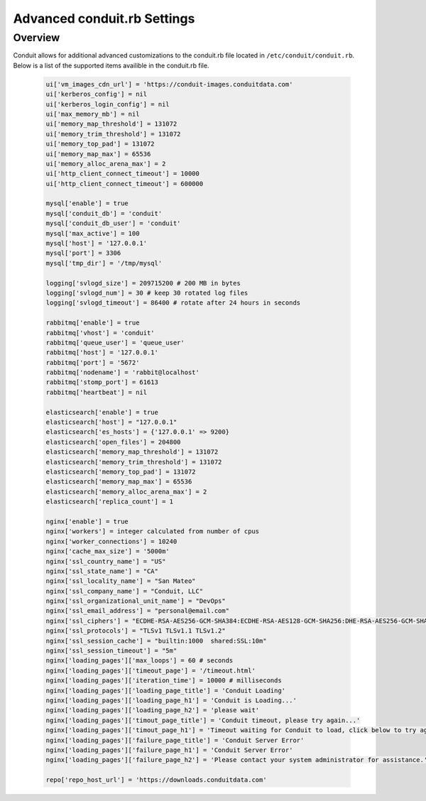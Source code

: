 Advanced conduit.rb Settings
------------------------------

Overview
^^^^^^^^
Conduit allows for additional advanced customizations to the conduit.rb file located in ``/etc/conduit/conduit.rb``.  Below is a list of the supported items availible in the conduit.rb file.

  .. code-block:: bash

    ui['vm_images_cdn_url'] = 'https://conduit-images.conduitdata.com'
    ui['kerberos_config'] = nil
    ui['kerberos_login_config'] = nil
    ui['max_memory_mb'] = nil
    ui['memory_map_threshold'] = 131072
    ui['memory_trim_threshold'] = 131072
    ui['memory_top_pad'] = 131072
    ui['memory_map_max'] = 65536
    ui['memory_alloc_arena_max'] = 2
    ui['http_client_connect_timeout'] = 10000
    ui['http_client_connect_timeout'] = 600000

    mysql['enable'] = true
    mysql['conduit_db'] = 'conduit'
    mysql['conduit_db_user'] = 'conduit'
    mysql['max_active'] = 100
    mysql['host'] = '127.0.0.1'
    mysql['port'] = 3306
    mysql['tmp_dir'] = '/tmp/mysql'

    logging['svlogd_size'] = 209715200 # 200 MB in bytes
    logging['svlogd_num'] = 30 # keep 30 rotated log files
    logging['svlogd_timeout'] = 86400 # rotate after 24 hours in seconds

    rabbitmq['enable'] = true
    rabbitmq['vhost'] = 'conduit'
    rabbitmq['queue_user'] = 'queue_user'
    rabbitmq['host'] = '127.0.0.1'
    rabbitmq['port'] = '5672'
    rabbitmq['nodename'] = 'rabbit@localhost'
    rabbitmq['stomp_port'] = 61613
    rabbitmq['heartbeat'] = nil

    elasticsearch['enable'] = true
    elasticsearch['host'] = "127.0.0.1"
    elasticsearch['es_hosts'] = {'127.0.0.1' => 9200}
    elasticsearch['open_files'] = 204800
    elasticsearch['memory_map_threshold'] = 131072
    elasticsearch['memory_trim_threshold'] = 131072
    elasticsearch['memory_top_pad'] = 131072
    elasticsearch['memory_map_max'] = 65536
    elasticsearch['memory_alloc_arena_max'] = 2
    elasticsearch['replica_count'] = 1

    nginx['enable'] = true
    nginx['workers'] = integer calculated from number of cpus
    nginx['worker_connections'] = 10240
    nginx['cache_max_size'] = '5000m'
    nginx['ssl_country_name'] = "US"
    nginx['ssl_state_name'] = "CA"
    nginx['ssl_locality_name'] = "San Mateo"
    nginx['ssl_company_name'] = "Conduit, LLC"
    nginx['ssl_organizational_unit_name'] = "DevOps"
    nginx['ssl_email_address'] = "personal@email.com"
    nginx['ssl_ciphers'] = "ECDHE-RSA-AES256-GCM-SHA384:ECDHE-RSA-AES128-GCM-SHA256:DHE-RSA-AES256-GCM-SHA384:DHE-RSA-AES128-GCM-SHA256:ECDHE-RSA-AES256-SHA384:ECDHE-RSA-AES128-SHA256:ECDHE-RSA-AES256-SHA:ECDHE-RSA-AES128-SHA:DHE-RSA-AES256-SHA256:DHE-RSA-AES128-SHA256:DHE-RSA-AES256-SHA:DHE-RSA-AES128-SHA:ECDHE-RSA-DES-CBC3-SHA:EDH-RSA-DES-CBC3-SHA:AES256-GCM-SHA384:AES128-GCM-SHA256:AES256-SHA256:AES128-SHA256:AES256-SHA:AES128-SHA:DES-CBC3-SHA:HIGH:!aNULL:!eNULL:!EXPORT:!DES:!MD5:!PSK:!RC4"
    nginx['ssl_protocols'] = "TLSv1 TLSv1.1 TLSv1.2"
    nginx['ssl_session_cache'] = "builtin:1000  shared:SSL:10m"
    nginx['ssl_session_timeout'] = "5m"
    nginx['loading_pages']['max_loops'] = 60 # seconds
    nginx['loading_pages']['timeout_page'] = '/timeout.html'
    nginx['loading_pages']['iteration_time'] = 10000 # milliseconds
    nginx['loading_pages']['loading_page_title'] = 'Conduit Loading'
    nginx['loading_pages']['loading_page_h1'] = 'Conduit is Loading...'
    nginx['loading_pages']['loading_page_h2'] = 'please wait'
    nginx['loading_pages']['timout_page_title'] = 'Conduit timeout, please try again...'
    nginx['loading_pages']['timout_page_h1'] = 'Timeout waiting for Conduit to load, click below to try again.'
    nginx['loading_pages']['failure_page_title'] = 'Conduit Server Error'
    nginx['loading_pages']['failure_page_h1'] = 'Conduit Server Error'
    nginx['loading_pages']['failure_page_h2'] = 'Please contact your system administrator for assistance.'

    repo['repo_host_url'] = 'https://downloads.conduitdata.com'
